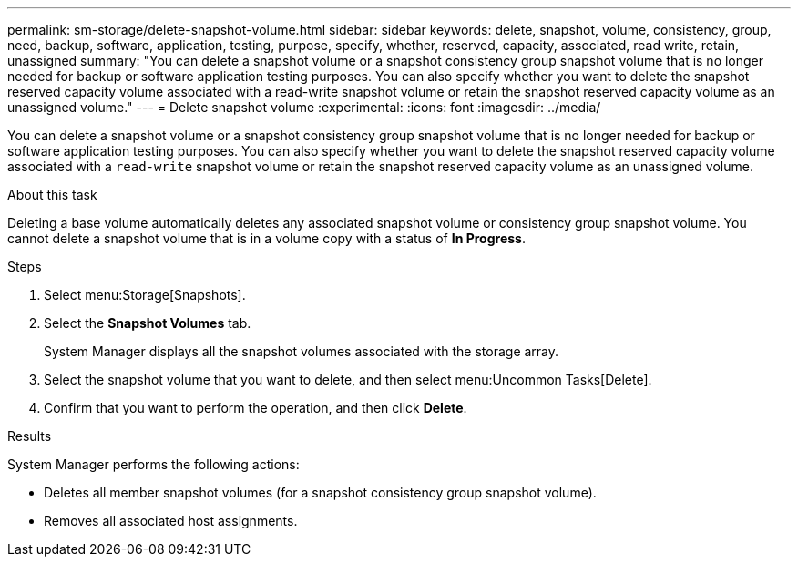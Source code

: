 ---
permalink: sm-storage/delete-snapshot-volume.html
sidebar: sidebar
keywords: delete, snapshot, volume, consistency, group, need, backup, software, application, testing, purpose, specify, whether, reserved, capacity, associated, read write, retain, unassigned
summary: "You can delete a snapshot volume or a snapshot consistency group snapshot volume that is no longer needed for backup or software application testing purposes. You can also specify whether you want to delete the snapshot reserved capacity volume associated with a read-write snapshot volume or retain the snapshot reserved capacity volume as an unassigned volume."
---
= Delete snapshot volume
:experimental:
:icons: font
:imagesdir: ../media/

[.lead]
You can delete a snapshot volume or a snapshot consistency group snapshot volume that is no longer needed for backup or software application testing purposes. You can also specify whether you want to delete the snapshot reserved capacity volume associated with a `read-write` snapshot volume or retain the snapshot reserved capacity volume as an unassigned volume.

.About this task

Deleting a base volume automatically deletes any associated snapshot volume or consistency group snapshot volume. You cannot delete a snapshot volume that is in a volume copy with a status of *In Progress*.

.Steps

. Select menu:Storage[Snapshots].
. Select the *Snapshot Volumes* tab.
+
System Manager displays all the snapshot volumes associated with the storage array.

. Select the snapshot volume that you want to delete, and then select menu:Uncommon Tasks[Delete].
. Confirm that you want to perform the operation, and then click *Delete*.

.Results

System Manager performs the following actions:

* Deletes all member snapshot volumes (for a snapshot consistency group snapshot volume).
* Removes all associated host assignments.
